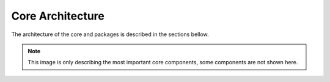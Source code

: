 
Core Architecture
-----------------

The architecture of the core and packages is described in the sections bellow.

.. uml::

    autonumber
    emacs -> init.el : package-refresh-content
    emacs -> init.el : settings paths
    emacs -> init.el : load files with require
    init.el -> "core/core-modules.el" : core/load-modules
    init.el -> emacs : message finish


.. note::

  This image is only describing the most important core components, some components are not shown here.
